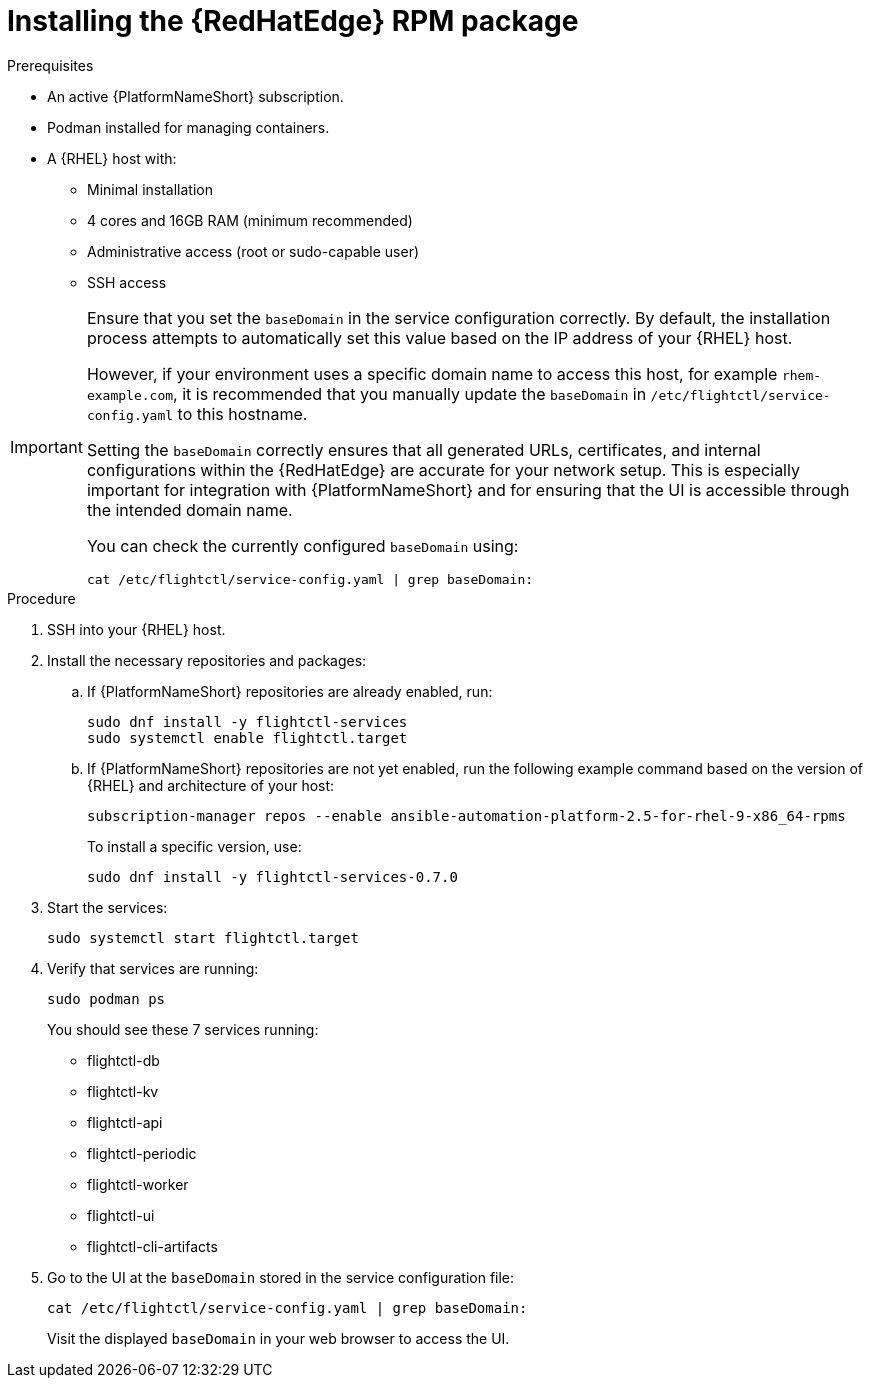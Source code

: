 :_mod-docs-content-type: PROCEDURE

[id="edge-manager-install-rpm-package"]

= Installing the {RedHatEdge} RPM package

.Prerequisites

* An active {PlatformNameShort} subscription.
* Podman installed for managing containers.
* A {RHEL} host with:

** Minimal installation
** 4 cores and 16GB RAM (minimum recommended)
** Administrative access (root or sudo-capable user)
** SSH access

[IMPORTANT]
====
Ensure that you set the `baseDomain` in the service configuration correctly. 
By default, the installation process attempts to automatically set this value based on the IP address of your {RHEL} host.

However, if your environment uses a specific domain name to access this host, for example `rhem-example.com`, it is recommended that you manually update the `baseDomain` in `/etc/flightctl/service-config.yaml` to this hostname.

Setting the `baseDomain` correctly ensures that all generated URLs, certificates, and internal configurations within the {RedHatEdge} are accurate for your network setup. 
This is especially important for integration with {PlatformNameShort} and for ensuring that the UI is accessible through the intended domain name.

You can check the currently configured `baseDomain` using:

----
cat /etc/flightctl/service-config.yaml | grep baseDomain:
----
====

.Procedure

. SSH into your {RHEL} host.
. Install the necessary repositories and packages:
.. If {PlatformNameShort} repositories are already enabled, run:
+
[literal, options="nowrap" subs="+attributes"]
----
sudo dnf install -y flightctl-services
sudo systemctl enable flightctl.target
----
+
.. If {PlatformNameShort} repositories are not yet enabled, run the following example command based on the version of {RHEL} and architecture of your host:
+
[literal, options="nowrap" subs="+attributes"]
----
subscription-manager repos --enable ansible-automation-platform-2.5-for-rhel-9-x86_64-rpms
----
+
To install a specific version, use:
+
[literal, options="nowrap" subs="+attributes"]
----
sudo dnf install -y flightctl-services-0.7.0
----
+
. Start the services:
+
[literal, options="nowrap" subs="+attributes"]
----
sudo systemctl start flightctl.target
----
+
. Verify that services are running:
+
[literal, options="nowrap" subs="+attributes"]
----
sudo podman ps
----
+
You should see these 7 services running:
+

* flightctl-db
* flightctl-kv
* flightctl-api
* flightctl-periodic
* flightctl-worker
* flightctl-ui
* flightctl-cli-artifacts

+
. Go to the UI at the `baseDomain` stored in the service configuration file:
+
`cat /etc/flightctl/service-config.yaml | grep baseDomain:`
+
Visit the displayed `baseDomain` in your web browser to access the UI.
